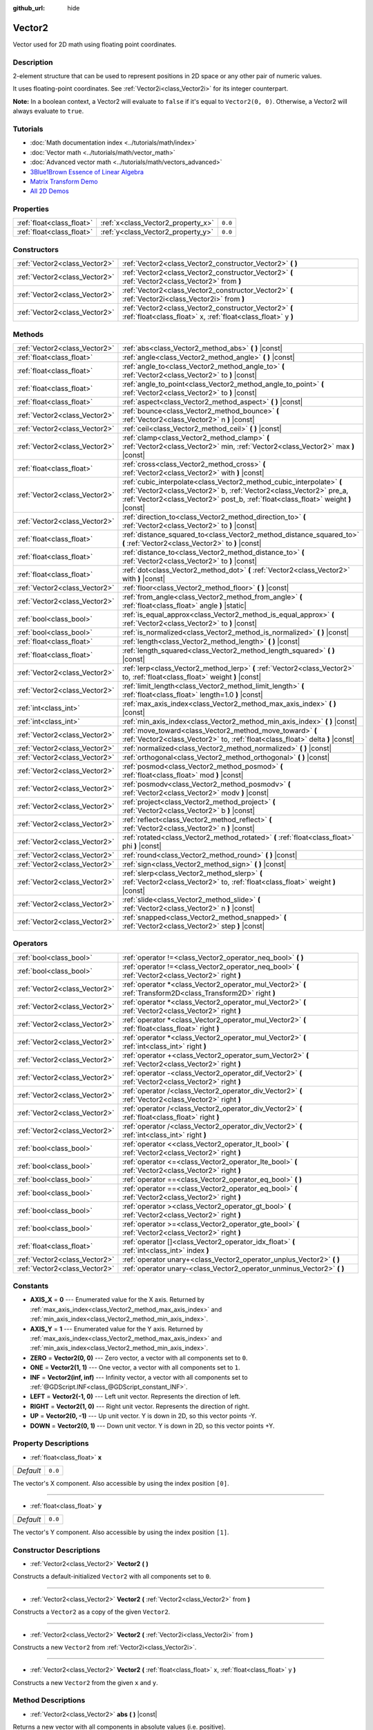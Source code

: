 :github_url: hide

.. Generated automatically by doc/tools/make_rst.py in Godot's source tree.
.. DO NOT EDIT THIS FILE, but the Vector2.xml source instead.
.. The source is found in doc/classes or modules/<name>/doc_classes.

.. _class_Vector2:

Vector2
=======

Vector used for 2D math using floating point coordinates.

Description
-----------

2-element structure that can be used to represent positions in 2D space or any other pair of numeric values.

It uses floating-point coordinates. See :ref:`Vector2i<class_Vector2i>` for its integer counterpart.

\ **Note:** In a boolean context, a Vector2 will evaluate to ``false`` if it's equal to ``Vector2(0, 0)``. Otherwise, a Vector2 will always evaluate to ``true``.

Tutorials
---------

- :doc:`Math documentation index <../tutorials/math/index>`

- :doc:`Vector math <../tutorials/math/vector_math>`

- :doc:`Advanced vector math <../tutorials/math/vectors_advanced>`

- `3Blue1Brown Essence of Linear Algebra <https://www.youtube.com/playlist?list=PLZHQObOWTQDPD3MizzM2xVFitgF8hE_ab>`__

- `Matrix Transform Demo <https://godotengine.org/asset-library/asset/584>`__

- `All 2D Demos <https://github.com/godotengine/godot-demo-projects/tree/master/2d>`__

Properties
----------

+---------------------------+------------------------------------+---------+
| :ref:`float<class_float>` | :ref:`x<class_Vector2_property_x>` | ``0.0`` |
+---------------------------+------------------------------------+---------+
| :ref:`float<class_float>` | :ref:`y<class_Vector2_property_y>` | ``0.0`` |
+---------------------------+------------------------------------+---------+

Constructors
------------

+-------------------------------+------------------------------------------------------------------------------------------------------------------------+
| :ref:`Vector2<class_Vector2>` | :ref:`Vector2<class_Vector2_constructor_Vector2>` **(** **)**                                                          |
+-------------------------------+------------------------------------------------------------------------------------------------------------------------+
| :ref:`Vector2<class_Vector2>` | :ref:`Vector2<class_Vector2_constructor_Vector2>` **(** :ref:`Vector2<class_Vector2>` from **)**                       |
+-------------------------------+------------------------------------------------------------------------------------------------------------------------+
| :ref:`Vector2<class_Vector2>` | :ref:`Vector2<class_Vector2_constructor_Vector2>` **(** :ref:`Vector2i<class_Vector2i>` from **)**                     |
+-------------------------------+------------------------------------------------------------------------------------------------------------------------+
| :ref:`Vector2<class_Vector2>` | :ref:`Vector2<class_Vector2_constructor_Vector2>` **(** :ref:`float<class_float>` x, :ref:`float<class_float>` y **)** |
+-------------------------------+------------------------------------------------------------------------------------------------------------------------+

Methods
-------

+-------------------------------+-----------------------------------------------------------------------------------------------------------------------------------------------------------------------------------------------------------------------------------+
| :ref:`Vector2<class_Vector2>` | :ref:`abs<class_Vector2_method_abs>` **(** **)** |const|                                                                                                                                                                          |
+-------------------------------+-----------------------------------------------------------------------------------------------------------------------------------------------------------------------------------------------------------------------------------+
| :ref:`float<class_float>`     | :ref:`angle<class_Vector2_method_angle>` **(** **)** |const|                                                                                                                                                                      |
+-------------------------------+-----------------------------------------------------------------------------------------------------------------------------------------------------------------------------------------------------------------------------------+
| :ref:`float<class_float>`     | :ref:`angle_to<class_Vector2_method_angle_to>` **(** :ref:`Vector2<class_Vector2>` to **)** |const|                                                                                                                               |
+-------------------------------+-----------------------------------------------------------------------------------------------------------------------------------------------------------------------------------------------------------------------------------+
| :ref:`float<class_float>`     | :ref:`angle_to_point<class_Vector2_method_angle_to_point>` **(** :ref:`Vector2<class_Vector2>` to **)** |const|                                                                                                                   |
+-------------------------------+-----------------------------------------------------------------------------------------------------------------------------------------------------------------------------------------------------------------------------------+
| :ref:`float<class_float>`     | :ref:`aspect<class_Vector2_method_aspect>` **(** **)** |const|                                                                                                                                                                    |
+-------------------------------+-----------------------------------------------------------------------------------------------------------------------------------------------------------------------------------------------------------------------------------+
| :ref:`Vector2<class_Vector2>` | :ref:`bounce<class_Vector2_method_bounce>` **(** :ref:`Vector2<class_Vector2>` n **)** |const|                                                                                                                                    |
+-------------------------------+-----------------------------------------------------------------------------------------------------------------------------------------------------------------------------------------------------------------------------------+
| :ref:`Vector2<class_Vector2>` | :ref:`ceil<class_Vector2_method_ceil>` **(** **)** |const|                                                                                                                                                                        |
+-------------------------------+-----------------------------------------------------------------------------------------------------------------------------------------------------------------------------------------------------------------------------------+
| :ref:`Vector2<class_Vector2>` | :ref:`clamp<class_Vector2_method_clamp>` **(** :ref:`Vector2<class_Vector2>` min, :ref:`Vector2<class_Vector2>` max **)** |const|                                                                                                 |
+-------------------------------+-----------------------------------------------------------------------------------------------------------------------------------------------------------------------------------------------------------------------------------+
| :ref:`float<class_float>`     | :ref:`cross<class_Vector2_method_cross>` **(** :ref:`Vector2<class_Vector2>` with **)** |const|                                                                                                                                   |
+-------------------------------+-----------------------------------------------------------------------------------------------------------------------------------------------------------------------------------------------------------------------------------+
| :ref:`Vector2<class_Vector2>` | :ref:`cubic_interpolate<class_Vector2_method_cubic_interpolate>` **(** :ref:`Vector2<class_Vector2>` b, :ref:`Vector2<class_Vector2>` pre_a, :ref:`Vector2<class_Vector2>` post_b, :ref:`float<class_float>` weight **)** |const| |
+-------------------------------+-----------------------------------------------------------------------------------------------------------------------------------------------------------------------------------------------------------------------------------+
| :ref:`Vector2<class_Vector2>` | :ref:`direction_to<class_Vector2_method_direction_to>` **(** :ref:`Vector2<class_Vector2>` to **)** |const|                                                                                                                       |
+-------------------------------+-----------------------------------------------------------------------------------------------------------------------------------------------------------------------------------------------------------------------------------+
| :ref:`float<class_float>`     | :ref:`distance_squared_to<class_Vector2_method_distance_squared_to>` **(** :ref:`Vector2<class_Vector2>` to **)** |const|                                                                                                         |
+-------------------------------+-----------------------------------------------------------------------------------------------------------------------------------------------------------------------------------------------------------------------------------+
| :ref:`float<class_float>`     | :ref:`distance_to<class_Vector2_method_distance_to>` **(** :ref:`Vector2<class_Vector2>` to **)** |const|                                                                                                                         |
+-------------------------------+-----------------------------------------------------------------------------------------------------------------------------------------------------------------------------------------------------------------------------------+
| :ref:`float<class_float>`     | :ref:`dot<class_Vector2_method_dot>` **(** :ref:`Vector2<class_Vector2>` with **)** |const|                                                                                                                                       |
+-------------------------------+-----------------------------------------------------------------------------------------------------------------------------------------------------------------------------------------------------------------------------------+
| :ref:`Vector2<class_Vector2>` | :ref:`floor<class_Vector2_method_floor>` **(** **)** |const|                                                                                                                                                                      |
+-------------------------------+-----------------------------------------------------------------------------------------------------------------------------------------------------------------------------------------------------------------------------------+
| :ref:`Vector2<class_Vector2>` | :ref:`from_angle<class_Vector2_method_from_angle>` **(** :ref:`float<class_float>` angle **)** |static|                                                                                                                           |
+-------------------------------+-----------------------------------------------------------------------------------------------------------------------------------------------------------------------------------------------------------------------------------+
| :ref:`bool<class_bool>`       | :ref:`is_equal_approx<class_Vector2_method_is_equal_approx>` **(** :ref:`Vector2<class_Vector2>` to **)** |const|                                                                                                                 |
+-------------------------------+-----------------------------------------------------------------------------------------------------------------------------------------------------------------------------------------------------------------------------------+
| :ref:`bool<class_bool>`       | :ref:`is_normalized<class_Vector2_method_is_normalized>` **(** **)** |const|                                                                                                                                                      |
+-------------------------------+-----------------------------------------------------------------------------------------------------------------------------------------------------------------------------------------------------------------------------------+
| :ref:`float<class_float>`     | :ref:`length<class_Vector2_method_length>` **(** **)** |const|                                                                                                                                                                    |
+-------------------------------+-----------------------------------------------------------------------------------------------------------------------------------------------------------------------------------------------------------------------------------+
| :ref:`float<class_float>`     | :ref:`length_squared<class_Vector2_method_length_squared>` **(** **)** |const|                                                                                                                                                    |
+-------------------------------+-----------------------------------------------------------------------------------------------------------------------------------------------------------------------------------------------------------------------------------+
| :ref:`Vector2<class_Vector2>` | :ref:`lerp<class_Vector2_method_lerp>` **(** :ref:`Vector2<class_Vector2>` to, :ref:`float<class_float>` weight **)** |const|                                                                                                     |
+-------------------------------+-----------------------------------------------------------------------------------------------------------------------------------------------------------------------------------------------------------------------------------+
| :ref:`Vector2<class_Vector2>` | :ref:`limit_length<class_Vector2_method_limit_length>` **(** :ref:`float<class_float>` length=1.0 **)** |const|                                                                                                                   |
+-------------------------------+-----------------------------------------------------------------------------------------------------------------------------------------------------------------------------------------------------------------------------------+
| :ref:`int<class_int>`         | :ref:`max_axis_index<class_Vector2_method_max_axis_index>` **(** **)** |const|                                                                                                                                                    |
+-------------------------------+-----------------------------------------------------------------------------------------------------------------------------------------------------------------------------------------------------------------------------------+
| :ref:`int<class_int>`         | :ref:`min_axis_index<class_Vector2_method_min_axis_index>` **(** **)** |const|                                                                                                                                                    |
+-------------------------------+-----------------------------------------------------------------------------------------------------------------------------------------------------------------------------------------------------------------------------------+
| :ref:`Vector2<class_Vector2>` | :ref:`move_toward<class_Vector2_method_move_toward>` **(** :ref:`Vector2<class_Vector2>` to, :ref:`float<class_float>` delta **)** |const|                                                                                        |
+-------------------------------+-----------------------------------------------------------------------------------------------------------------------------------------------------------------------------------------------------------------------------------+
| :ref:`Vector2<class_Vector2>` | :ref:`normalized<class_Vector2_method_normalized>` **(** **)** |const|                                                                                                                                                            |
+-------------------------------+-----------------------------------------------------------------------------------------------------------------------------------------------------------------------------------------------------------------------------------+
| :ref:`Vector2<class_Vector2>` | :ref:`orthogonal<class_Vector2_method_orthogonal>` **(** **)** |const|                                                                                                                                                            |
+-------------------------------+-----------------------------------------------------------------------------------------------------------------------------------------------------------------------------------------------------------------------------------+
| :ref:`Vector2<class_Vector2>` | :ref:`posmod<class_Vector2_method_posmod>` **(** :ref:`float<class_float>` mod **)** |const|                                                                                                                                      |
+-------------------------------+-----------------------------------------------------------------------------------------------------------------------------------------------------------------------------------------------------------------------------------+
| :ref:`Vector2<class_Vector2>` | :ref:`posmodv<class_Vector2_method_posmodv>` **(** :ref:`Vector2<class_Vector2>` modv **)** |const|                                                                                                                               |
+-------------------------------+-----------------------------------------------------------------------------------------------------------------------------------------------------------------------------------------------------------------------------------+
| :ref:`Vector2<class_Vector2>` | :ref:`project<class_Vector2_method_project>` **(** :ref:`Vector2<class_Vector2>` b **)** |const|                                                                                                                                  |
+-------------------------------+-----------------------------------------------------------------------------------------------------------------------------------------------------------------------------------------------------------------------------------+
| :ref:`Vector2<class_Vector2>` | :ref:`reflect<class_Vector2_method_reflect>` **(** :ref:`Vector2<class_Vector2>` n **)** |const|                                                                                                                                  |
+-------------------------------+-----------------------------------------------------------------------------------------------------------------------------------------------------------------------------------------------------------------------------------+
| :ref:`Vector2<class_Vector2>` | :ref:`rotated<class_Vector2_method_rotated>` **(** :ref:`float<class_float>` phi **)** |const|                                                                                                                                    |
+-------------------------------+-----------------------------------------------------------------------------------------------------------------------------------------------------------------------------------------------------------------------------------+
| :ref:`Vector2<class_Vector2>` | :ref:`round<class_Vector2_method_round>` **(** **)** |const|                                                                                                                                                                      |
+-------------------------------+-----------------------------------------------------------------------------------------------------------------------------------------------------------------------------------------------------------------------------------+
| :ref:`Vector2<class_Vector2>` | :ref:`sign<class_Vector2_method_sign>` **(** **)** |const|                                                                                                                                                                        |
+-------------------------------+-----------------------------------------------------------------------------------------------------------------------------------------------------------------------------------------------------------------------------------+
| :ref:`Vector2<class_Vector2>` | :ref:`slerp<class_Vector2_method_slerp>` **(** :ref:`Vector2<class_Vector2>` to, :ref:`float<class_float>` weight **)** |const|                                                                                                   |
+-------------------------------+-----------------------------------------------------------------------------------------------------------------------------------------------------------------------------------------------------------------------------------+
| :ref:`Vector2<class_Vector2>` | :ref:`slide<class_Vector2_method_slide>` **(** :ref:`Vector2<class_Vector2>` n **)** |const|                                                                                                                                      |
+-------------------------------+-----------------------------------------------------------------------------------------------------------------------------------------------------------------------------------------------------------------------------------+
| :ref:`Vector2<class_Vector2>` | :ref:`snapped<class_Vector2_method_snapped>` **(** :ref:`Vector2<class_Vector2>` step **)** |const|                                                                                                                               |
+-------------------------------+-----------------------------------------------------------------------------------------------------------------------------------------------------------------------------------------------------------------------------------+

Operators
---------

+-------------------------------+---------------------------------------------------------------------------------------------------------------+
| :ref:`bool<class_bool>`       | :ref:`operator !=<class_Vector2_operator_neq_bool>` **(** **)**                                               |
+-------------------------------+---------------------------------------------------------------------------------------------------------------+
| :ref:`bool<class_bool>`       | :ref:`operator !=<class_Vector2_operator_neq_bool>` **(** :ref:`Vector2<class_Vector2>` right **)**           |
+-------------------------------+---------------------------------------------------------------------------------------------------------------+
| :ref:`Vector2<class_Vector2>` | :ref:`operator *<class_Vector2_operator_mul_Vector2>` **(** :ref:`Transform2D<class_Transform2D>` right **)** |
+-------------------------------+---------------------------------------------------------------------------------------------------------------+
| :ref:`Vector2<class_Vector2>` | :ref:`operator *<class_Vector2_operator_mul_Vector2>` **(** :ref:`Vector2<class_Vector2>` right **)**         |
+-------------------------------+---------------------------------------------------------------------------------------------------------------+
| :ref:`Vector2<class_Vector2>` | :ref:`operator *<class_Vector2_operator_mul_Vector2>` **(** :ref:`float<class_float>` right **)**             |
+-------------------------------+---------------------------------------------------------------------------------------------------------------+
| :ref:`Vector2<class_Vector2>` | :ref:`operator *<class_Vector2_operator_mul_Vector2>` **(** :ref:`int<class_int>` right **)**                 |
+-------------------------------+---------------------------------------------------------------------------------------------------------------+
| :ref:`Vector2<class_Vector2>` | :ref:`operator +<class_Vector2_operator_sum_Vector2>` **(** :ref:`Vector2<class_Vector2>` right **)**         |
+-------------------------------+---------------------------------------------------------------------------------------------------------------+
| :ref:`Vector2<class_Vector2>` | :ref:`operator -<class_Vector2_operator_dif_Vector2>` **(** :ref:`Vector2<class_Vector2>` right **)**         |
+-------------------------------+---------------------------------------------------------------------------------------------------------------+
| :ref:`Vector2<class_Vector2>` | :ref:`operator /<class_Vector2_operator_div_Vector2>` **(** :ref:`Vector2<class_Vector2>` right **)**         |
+-------------------------------+---------------------------------------------------------------------------------------------------------------+
| :ref:`Vector2<class_Vector2>` | :ref:`operator /<class_Vector2_operator_div_Vector2>` **(** :ref:`float<class_float>` right **)**             |
+-------------------------------+---------------------------------------------------------------------------------------------------------------+
| :ref:`Vector2<class_Vector2>` | :ref:`operator /<class_Vector2_operator_div_Vector2>` **(** :ref:`int<class_int>` right **)**                 |
+-------------------------------+---------------------------------------------------------------------------------------------------------------+
| :ref:`bool<class_bool>`       | :ref:`operator <<class_Vector2_operator_lt_bool>` **(** :ref:`Vector2<class_Vector2>` right **)**             |
+-------------------------------+---------------------------------------------------------------------------------------------------------------+
| :ref:`bool<class_bool>`       | :ref:`operator <=<class_Vector2_operator_lte_bool>` **(** :ref:`Vector2<class_Vector2>` right **)**           |
+-------------------------------+---------------------------------------------------------------------------------------------------------------+
| :ref:`bool<class_bool>`       | :ref:`operator ==<class_Vector2_operator_eq_bool>` **(** **)**                                                |
+-------------------------------+---------------------------------------------------------------------------------------------------------------+
| :ref:`bool<class_bool>`       | :ref:`operator ==<class_Vector2_operator_eq_bool>` **(** :ref:`Vector2<class_Vector2>` right **)**            |
+-------------------------------+---------------------------------------------------------------------------------------------------------------+
| :ref:`bool<class_bool>`       | :ref:`operator ><class_Vector2_operator_gt_bool>` **(** :ref:`Vector2<class_Vector2>` right **)**             |
+-------------------------------+---------------------------------------------------------------------------------------------------------------+
| :ref:`bool<class_bool>`       | :ref:`operator >=<class_Vector2_operator_gte_bool>` **(** :ref:`Vector2<class_Vector2>` right **)**           |
+-------------------------------+---------------------------------------------------------------------------------------------------------------+
| :ref:`float<class_float>`     | :ref:`operator []<class_Vector2_operator_idx_float>` **(** :ref:`int<class_int>` index **)**                  |
+-------------------------------+---------------------------------------------------------------------------------------------------------------+
| :ref:`Vector2<class_Vector2>` | :ref:`operator unary+<class_Vector2_operator_unplus_Vector2>` **(** **)**                                     |
+-------------------------------+---------------------------------------------------------------------------------------------------------------+
| :ref:`Vector2<class_Vector2>` | :ref:`operator unary-<class_Vector2_operator_unminus_Vector2>` **(** **)**                                    |
+-------------------------------+---------------------------------------------------------------------------------------------------------------+

Constants
---------

.. _class_Vector2_constant_AXIS_X:

.. _class_Vector2_constant_AXIS_Y:

.. _class_Vector2_constant_ZERO:

.. _class_Vector2_constant_ONE:

.. _class_Vector2_constant_INF:

.. _class_Vector2_constant_LEFT:

.. _class_Vector2_constant_RIGHT:

.. _class_Vector2_constant_UP:

.. _class_Vector2_constant_DOWN:

- **AXIS_X** = **0** --- Enumerated value for the X axis. Returned by :ref:`max_axis_index<class_Vector2_method_max_axis_index>` and :ref:`min_axis_index<class_Vector2_method_min_axis_index>`.

- **AXIS_Y** = **1** --- Enumerated value for the Y axis. Returned by :ref:`max_axis_index<class_Vector2_method_max_axis_index>` and :ref:`min_axis_index<class_Vector2_method_min_axis_index>`.

- **ZERO** = **Vector2(0, 0)** --- Zero vector, a vector with all components set to ``0``.

- **ONE** = **Vector2(1, 1)** --- One vector, a vector with all components set to ``1``.

- **INF** = **Vector2(inf, inf)** --- Infinity vector, a vector with all components set to :ref:`@GDScript.INF<class_@GDScript_constant_INF>`.

- **LEFT** = **Vector2(-1, 0)** --- Left unit vector. Represents the direction of left.

- **RIGHT** = **Vector2(1, 0)** --- Right unit vector. Represents the direction of right.

- **UP** = **Vector2(0, -1)** --- Up unit vector. Y is down in 2D, so this vector points -Y.

- **DOWN** = **Vector2(0, 1)** --- Down unit vector. Y is down in 2D, so this vector points +Y.

Property Descriptions
---------------------

.. _class_Vector2_property_x:

- :ref:`float<class_float>` **x**

+-----------+---------+
| *Default* | ``0.0`` |
+-----------+---------+

The vector's X component. Also accessible by using the index position ``[0]``.

----

.. _class_Vector2_property_y:

- :ref:`float<class_float>` **y**

+-----------+---------+
| *Default* | ``0.0`` |
+-----------+---------+

The vector's Y component. Also accessible by using the index position ``[1]``.

Constructor Descriptions
------------------------

.. _class_Vector2_constructor_Vector2:

- :ref:`Vector2<class_Vector2>` **Vector2** **(** **)**

Constructs a default-initialized ``Vector2`` with all components set to ``0``.

----

- :ref:`Vector2<class_Vector2>` **Vector2** **(** :ref:`Vector2<class_Vector2>` from **)**

Constructs a ``Vector2`` as a copy of the given ``Vector2``.

----

- :ref:`Vector2<class_Vector2>` **Vector2** **(** :ref:`Vector2i<class_Vector2i>` from **)**

Constructs a new ``Vector2`` from :ref:`Vector2i<class_Vector2i>`.

----

- :ref:`Vector2<class_Vector2>` **Vector2** **(** :ref:`float<class_float>` x, :ref:`float<class_float>` y **)**

Constructs a new ``Vector2`` from the given ``x`` and ``y``.

Method Descriptions
-------------------

.. _class_Vector2_method_abs:

- :ref:`Vector2<class_Vector2>` **abs** **(** **)** |const|

Returns a new vector with all components in absolute values (i.e. positive).

----

.. _class_Vector2_method_angle:

- :ref:`float<class_float>` **angle** **(** **)** |const|

Returns this vector's angle with respect to the positive X axis, or ``(1, 0)`` vector, in radians.

For example, ``Vector2.RIGHT.angle()`` will return zero, ``Vector2.DOWN.angle()`` will return ``PI / 2`` (a quarter turn, or 90 degrees), and ``Vector2(1, -1).angle()`` will return ``-PI / 4`` (a negative eighth turn, or -45 degrees).

\ `Illustration of the returned angle. <https://raw.githubusercontent.com/godotengine/godot-docs/master/img/vector2_angle.png>`__\ 

Equivalent to the result of :ref:`@GlobalScope.atan2<class_@GlobalScope_method_atan2>` when called with the vector's :ref:`y<class_Vector2_property_y>` and :ref:`x<class_Vector2_property_x>` as parameters: ``atan2(y, x)``.

----

.. _class_Vector2_method_angle_to:

- :ref:`float<class_float>` **angle_to** **(** :ref:`Vector2<class_Vector2>` to **)** |const|

Returns the angle to the given vector, in radians.

\ `Illustration of the returned angle. <https://raw.githubusercontent.com/godotengine/godot-docs/master/img/vector2_angle_to.png>`__

----

.. _class_Vector2_method_angle_to_point:

- :ref:`float<class_float>` **angle_to_point** **(** :ref:`Vector2<class_Vector2>` to **)** |const|

Returns the angle between the line connecting the two points and the X axis, in radians.

\ ``a.angle_to_point(b)`` is equivalent of doing ``(b - a).angle()``.

\ `Illustration of the returned angle. <https://raw.githubusercontent.com/godotengine/godot-docs/master/img/vector2_angle_to_point.png>`__

----

.. _class_Vector2_method_aspect:

- :ref:`float<class_float>` **aspect** **(** **)** |const|

Returns the aspect ratio of this vector, the ratio of :ref:`x<class_Vector2_property_x>` to :ref:`y<class_Vector2_property_y>`.

----

.. _class_Vector2_method_bounce:

- :ref:`Vector2<class_Vector2>` **bounce** **(** :ref:`Vector2<class_Vector2>` n **)** |const|

Returns the vector "bounced off" from a plane defined by the given normal.

----

.. _class_Vector2_method_ceil:

- :ref:`Vector2<class_Vector2>` **ceil** **(** **)** |const|

Returns a new vector with all components rounded up (towards positive infinity).

----

.. _class_Vector2_method_clamp:

- :ref:`Vector2<class_Vector2>` **clamp** **(** :ref:`Vector2<class_Vector2>` min, :ref:`Vector2<class_Vector2>` max **)** |const|

Returns a new vector with all components clamped between the components of ``min`` and ``max``, by running :ref:`@GlobalScope.clamp<class_@GlobalScope_method_clamp>` on each component.

----

.. _class_Vector2_method_cross:

- :ref:`float<class_float>` **cross** **(** :ref:`Vector2<class_Vector2>` with **)** |const|

Returns the 2D analog of the cross product for this vector and ``with``.

This is the signed area of the parallelogram formed by the two vectors. If the second vector is clockwise from the first vector, then the cross product is the positive area. If counter-clockwise, the cross product is the negative area.

\ **Note:** Cross product is not defined in 2D mathematically. This method embeds the 2D vectors in the XY plane of 3D space and uses their cross product's Z component as the analog.

----

.. _class_Vector2_method_cubic_interpolate:

- :ref:`Vector2<class_Vector2>` **cubic_interpolate** **(** :ref:`Vector2<class_Vector2>` b, :ref:`Vector2<class_Vector2>` pre_a, :ref:`Vector2<class_Vector2>` post_b, :ref:`float<class_float>` weight **)** |const|

Cubically interpolates between this vector and ``b`` using ``pre_a`` and ``post_b`` as handles, and returns the result at position ``weight``. ``weight`` is on the range of 0.0 to 1.0, representing the amount of interpolation.

----

.. _class_Vector2_method_direction_to:

- :ref:`Vector2<class_Vector2>` **direction_to** **(** :ref:`Vector2<class_Vector2>` to **)** |const|

Returns the normalized vector pointing from this vector to ``to``. This is equivalent to using ``(b - a).normalized()``.

----

.. _class_Vector2_method_distance_squared_to:

- :ref:`float<class_float>` **distance_squared_to** **(** :ref:`Vector2<class_Vector2>` to **)** |const|

Returns the squared distance between this vector and ``to``.

This method runs faster than :ref:`distance_to<class_Vector2_method_distance_to>`, so prefer it if you need to compare vectors or need the squared distance for some formula.

----

.. _class_Vector2_method_distance_to:

- :ref:`float<class_float>` **distance_to** **(** :ref:`Vector2<class_Vector2>` to **)** |const|

Returns the distance between this vector and ``to``.

----

.. _class_Vector2_method_dot:

- :ref:`float<class_float>` **dot** **(** :ref:`Vector2<class_Vector2>` with **)** |const|

Returns the dot product of this vector and ``with``. This can be used to compare the angle between two vectors. For example, this can be used to determine whether an enemy is facing the player.

The dot product will be ``0`` for a straight angle (90 degrees), greater than 0 for angles narrower than 90 degrees and lower than 0 for angles wider than 90 degrees.

When using unit (normalized) vectors, the result will always be between ``-1.0`` (180 degree angle) when the vectors are facing opposite directions, and ``1.0`` (0 degree angle) when the vectors are aligned.

\ **Note:** ``a.dot(b)`` is equivalent to ``b.dot(a)``.

----

.. _class_Vector2_method_floor:

- :ref:`Vector2<class_Vector2>` **floor** **(** **)** |const|

Returns a new vector with all components rounded down (towards negative infinity).

----

.. _class_Vector2_method_from_angle:

- :ref:`Vector2<class_Vector2>` **from_angle** **(** :ref:`float<class_float>` angle **)** |static|

Creates a unit ``Vector2`` rotated to the given ``angle`` in radians. This is equivalent to doing ``Vector2(cos(angle), sin(angle))`` or ``Vector2.RIGHT.rotated(angle)``.

::

    print(Vector2.from_angle(0)) # Prints (1, 0).
    print(Vector2(1, 0).angle()) # Prints 0, which is the angle used above.
    print(Vector2.from_angle(PI / 2)) # Prints (0, 1).

----

.. _class_Vector2_method_is_equal_approx:

- :ref:`bool<class_bool>` **is_equal_approx** **(** :ref:`Vector2<class_Vector2>` to **)** |const|

Returns ``true`` if this vector and ``v`` are approximately equal, by running :ref:`@GlobalScope.is_equal_approx<class_@GlobalScope_method_is_equal_approx>` on each component.

----

.. _class_Vector2_method_is_normalized:

- :ref:`bool<class_bool>` **is_normalized** **(** **)** |const|

Returns ``true`` if the vector is normalized, ``false`` otherwise.

----

.. _class_Vector2_method_length:

- :ref:`float<class_float>` **length** **(** **)** |const|

Returns the length (magnitude) of this vector.

----

.. _class_Vector2_method_length_squared:

- :ref:`float<class_float>` **length_squared** **(** **)** |const|

Returns the squared length (squared magnitude) of this vector.

This method runs faster than :ref:`length<class_Vector2_method_length>`, so prefer it if you need to compare vectors or need the squared distance for some formula.

----

.. _class_Vector2_method_lerp:

- :ref:`Vector2<class_Vector2>` **lerp** **(** :ref:`Vector2<class_Vector2>` to, :ref:`float<class_float>` weight **)** |const|

Returns the result of the linear interpolation between this vector and ``to`` by amount ``weight``. ``weight`` is on the range of 0.0 to 1.0, representing the amount of interpolation.

----

.. _class_Vector2_method_limit_length:

- :ref:`Vector2<class_Vector2>` **limit_length** **(** :ref:`float<class_float>` length=1.0 **)** |const|

Returns the vector with a maximum length by limiting its length to ``length``.

----

.. _class_Vector2_method_max_axis_index:

- :ref:`int<class_int>` **max_axis_index** **(** **)** |const|

Returns the axis of the vector's highest value. See ``AXIS_*`` constants. If all components are equal, this method returns :ref:`AXIS_X<class_Vector2_constant_AXIS_X>`.

----

.. _class_Vector2_method_min_axis_index:

- :ref:`int<class_int>` **min_axis_index** **(** **)** |const|

Returns the axis of the vector's lowest value. See ``AXIS_*`` constants. If all components are equal, this method returns :ref:`AXIS_Y<class_Vector2_constant_AXIS_Y>`.

----

.. _class_Vector2_method_move_toward:

- :ref:`Vector2<class_Vector2>` **move_toward** **(** :ref:`Vector2<class_Vector2>` to, :ref:`float<class_float>` delta **)** |const|

Returns a new vector moved toward ``to`` by the fixed ``delta`` amount. Will not go past the final value.

----

.. _class_Vector2_method_normalized:

- :ref:`Vector2<class_Vector2>` **normalized** **(** **)** |const|

Returns the vector scaled to unit length. Equivalent to ``v / v.length()``.

----

.. _class_Vector2_method_orthogonal:

- :ref:`Vector2<class_Vector2>` **orthogonal** **(** **)** |const|

Returns a perpendicular vector rotated 90 degrees counter-clockwise compared to the original, with the same length.

----

.. _class_Vector2_method_posmod:

- :ref:`Vector2<class_Vector2>` **posmod** **(** :ref:`float<class_float>` mod **)** |const|

Returns a vector composed of the :ref:`@GlobalScope.fposmod<class_@GlobalScope_method_fposmod>` of this vector's components and ``mod``.

----

.. _class_Vector2_method_posmodv:

- :ref:`Vector2<class_Vector2>` **posmodv** **(** :ref:`Vector2<class_Vector2>` modv **)** |const|

Returns a vector composed of the :ref:`@GlobalScope.fposmod<class_@GlobalScope_method_fposmod>` of this vector's components and ``modv``'s components.

----

.. _class_Vector2_method_project:

- :ref:`Vector2<class_Vector2>` **project** **(** :ref:`Vector2<class_Vector2>` b **)** |const|

Returns this vector projected onto the vector ``b``.

----

.. _class_Vector2_method_reflect:

- :ref:`Vector2<class_Vector2>` **reflect** **(** :ref:`Vector2<class_Vector2>` n **)** |const|

Returns the vector reflected (i.e. mirrored, or symmetric) over a line defined by the given direction vector ``n``.

----

.. _class_Vector2_method_rotated:

- :ref:`Vector2<class_Vector2>` **rotated** **(** :ref:`float<class_float>` phi **)** |const|

Returns the vector rotated by ``phi`` radians. See also :ref:`@GlobalScope.deg2rad<class_@GlobalScope_method_deg2rad>`.

----

.. _class_Vector2_method_round:

- :ref:`Vector2<class_Vector2>` **round** **(** **)** |const|

Returns a new vector with all components rounded to the nearest integer, with halfway cases rounded away from zero.

----

.. _class_Vector2_method_sign:

- :ref:`Vector2<class_Vector2>` **sign** **(** **)** |const|

Returns a new vector with each component set to one or negative one, depending on the signs of the components, or zero if the component is zero, by calling :ref:`@GlobalScope.sign<class_@GlobalScope_method_sign>` on each component.

----

.. _class_Vector2_method_slerp:

- :ref:`Vector2<class_Vector2>` **slerp** **(** :ref:`Vector2<class_Vector2>` to, :ref:`float<class_float>` weight **)** |const|

Returns the result of spherical linear interpolation between this vector and ``to``, by amount ``weight``. ``weight`` is on the range of 0.0 to 1.0, representing the amount of interpolation.

This method also handles interpolating the lengths if the input vectors have different lengths. For the special case of one or both input vectors having zero length, this method behaves like :ref:`lerp<class_Vector2_method_lerp>`.

----

.. _class_Vector2_method_slide:

- :ref:`Vector2<class_Vector2>` **slide** **(** :ref:`Vector2<class_Vector2>` n **)** |const|

Returns this vector slid along a plane defined by the given normal.

----

.. _class_Vector2_method_snapped:

- :ref:`Vector2<class_Vector2>` **snapped** **(** :ref:`Vector2<class_Vector2>` step **)** |const|

Returns this vector with each component snapped to the nearest multiple of ``step``. This can also be used to round to an arbitrary number of decimals.

Operator Descriptions
---------------------

.. _class_Vector2_operator_neq_bool:

- :ref:`bool<class_bool>` **operator !=** **(** **)**

----

- :ref:`bool<class_bool>` **operator !=** **(** :ref:`Vector2<class_Vector2>` right **)**

Returns ``true`` if the vectors are not equal.

\ **Note:** Due to floating-point precision errors, consider using :ref:`is_equal_approx<class_Vector2_method_is_equal_approx>` instead, which is more reliable.

----

.. _class_Vector2_operator_mul_Vector2:

- :ref:`Vector2<class_Vector2>` **operator *** **(** :ref:`Transform2D<class_Transform2D>` right **)**

Inversely transforms (multiplies) the ``Vector2`` by the given :ref:`Transform2D<class_Transform2D>` transformation matrix.

----

- :ref:`Vector2<class_Vector2>` **operator *** **(** :ref:`Vector2<class_Vector2>` right **)**

Multiplies each component of the ``Vector2`` by the components of the given ``Vector2``.

::

    print(Vector2(10, 20) * Vector2(3, 4)) # Prints "(30, 80)"

----

- :ref:`Vector2<class_Vector2>` **operator *** **(** :ref:`float<class_float>` right **)**

Multiplies each component of the ``Vector2`` by the given :ref:`float<class_float>`.

----

- :ref:`Vector2<class_Vector2>` **operator *** **(** :ref:`int<class_int>` right **)**

Multiplies each component of the ``Vector2`` by the given :ref:`int<class_int>`.

----

.. _class_Vector2_operator_sum_Vector2:

- :ref:`Vector2<class_Vector2>` **operator +** **(** :ref:`Vector2<class_Vector2>` right **)**

Adds each component of the ``Vector2`` by the components of the given ``Vector2``.

::

    print(Vector2(10, 20) + Vector2(3, 4)) # Prints "(13, 24)"

----

.. _class_Vector2_operator_dif_Vector2:

- :ref:`Vector2<class_Vector2>` **operator -** **(** :ref:`Vector2<class_Vector2>` right **)**

Subtracts each component of the ``Vector2`` by the components of the given ``Vector2``.

::

    print(Vector2(10, 20) - Vector2(3, 4)) # Prints "(7, 16)"

----

.. _class_Vector2_operator_div_Vector2:

- :ref:`Vector2<class_Vector2>` **operator /** **(** :ref:`Vector2<class_Vector2>` right **)**

Divides each component of the ``Vector2`` by the components of the given ``Vector2``.

::

    print(Vector2(10, 20) / Vector2(2, 5)) # Prints "(5, 4)"

----

- :ref:`Vector2<class_Vector2>` **operator /** **(** :ref:`float<class_float>` right **)**

Divides each component of the ``Vector2`` by the given :ref:`float<class_float>`.

----

- :ref:`Vector2<class_Vector2>` **operator /** **(** :ref:`int<class_int>` right **)**

Divides each component of the ``Vector2`` by the given :ref:`int<class_int>`.

----

.. _class_Vector2_operator_lt_bool:

- :ref:`bool<class_bool>` **operator <** **(** :ref:`Vector2<class_Vector2>` right **)**

Compares two ``Vector2`` vectors by first checking if the X value of the left vector is less than the X value of the ``right`` vector. If the X values are exactly equal, then it repeats this check with the Y values of the two vectors. This operator is useful for sorting vectors.

----

.. _class_Vector2_operator_lte_bool:

- :ref:`bool<class_bool>` **operator <=** **(** :ref:`Vector2<class_Vector2>` right **)**

Compares two ``Vector2`` vectors by first checking if the X value of the left vector is less than or equal to the X value of the ``right`` vector. If the X values are exactly equal, then it repeats this check with the Y values of the two vectors. This operator is useful for sorting vectors.

----

.. _class_Vector2_operator_eq_bool:

- :ref:`bool<class_bool>` **operator ==** **(** **)**

----

- :ref:`bool<class_bool>` **operator ==** **(** :ref:`Vector2<class_Vector2>` right **)**

Returns ``true`` if the vectors are exactly equal.

\ **Note:** Due to floating-point precision errors, consider using :ref:`is_equal_approx<class_Vector2_method_is_equal_approx>` instead, which is more reliable.

----

.. _class_Vector2_operator_gt_bool:

- :ref:`bool<class_bool>` **operator >** **(** :ref:`Vector2<class_Vector2>` right **)**

Compares two ``Vector2`` vectors by first checking if the X value of the left vector is greater than the X value of the ``right`` vector. If the X values are exactly equal, then it repeats this check with the Y values of the two vectors. This operator is useful for sorting vectors.

----

.. _class_Vector2_operator_gte_bool:

- :ref:`bool<class_bool>` **operator >=** **(** :ref:`Vector2<class_Vector2>` right **)**

Compares two ``Vector2`` vectors by first checking if the X value of the left vector is greater than or equal to the X value of the ``right`` vector. If the X values are exactly equal, then it repeats this check with the Y values of the two vectors. This operator is useful for sorting vectors.

----

.. _class_Vector2_operator_idx_float:

- :ref:`float<class_float>` **operator []** **(** :ref:`int<class_int>` index **)**

Access vector components using their index. ``v[0]`` is equivalent to ``v.x``, and ``v[1]`` is equivalent to ``v.y``.

----

.. _class_Vector2_operator_unplus_Vector2:

- :ref:`Vector2<class_Vector2>` **operator unary+** **(** **)**

Returns the same value as if the ``+`` was not there. Unary ``+`` does nothing, but sometimes it can make your code more readable.

----

.. _class_Vector2_operator_unminus_Vector2:

- :ref:`Vector2<class_Vector2>` **operator unary-** **(** **)**

Returns the negative value of the ``Vector2``. This is the same as writing ``Vector2(-v.x, -v.y)``. This operation flips the direction of the vector while keeping the same magnitude. With floats, the number zero can be either positive or negative.

.. |virtual| replace:: :abbr:`virtual (This method should typically be overridden by the user to have any effect.)`
.. |const| replace:: :abbr:`const (This method has no side effects. It doesn't modify any of the instance's member variables.)`
.. |vararg| replace:: :abbr:`vararg (This method accepts any number of arguments after the ones described here.)`
.. |constructor| replace:: :abbr:`constructor (This method is used to construct a type.)`
.. |static| replace:: :abbr:`static (This method doesn't need an instance to be called, so it can be called directly using the class name.)`
.. |operator| replace:: :abbr:`operator (This method describes a valid operator to use with this type as left-hand operand.)`
